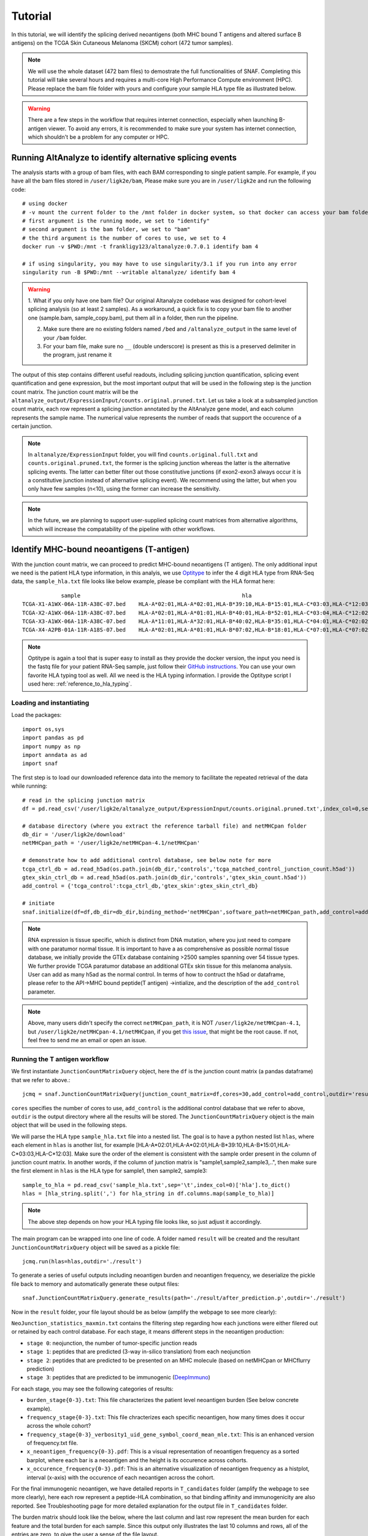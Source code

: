 Tutorial
==========

In this tutorial, we will identify the splicing derived neoantigens (both MHC bound T antigens and altered surface B antigens) on 
the TCGA Skin Cutaneous Melanoma (SKCM) cohort (472 tumor samples).

.. note::

    We will use the whole dataset (472 bam files) to demostrate the full functionalities of SNAF. Completing this tutorial will take several
    hours and requires a multi-core High Performance Compute environment (HPC). Please replace the bam file folder with yours and configure your sample 
    HLA type file as illustrated below.

.. warning::

    There are a few steps in the workflow that requires internet connection, especially when launching B-antigen viewer. To avoid any errors, it is recommended 
    to make sure your system has internet connection, which shouldn't be a problem for any computer or HPC.

Running AltAnalyze to identify alternative splicing events
-----------------------------------------------------------

The analysis starts with a group of bam files, with each BAM corresponding to single patient sample. For example, if you have all the bam files stored in ``/user/ligk2e/bam``,
Please make sure you are in ``/user/ligk2e`` and run the following code::

    # using docker
    # -v mount the current folder to the /mnt folder in docker system, so that docker can access your bam folder
    # first argument is the running mode, we set to "identify"
    # second argument is the bam folder, we set to "bam"
    # the third argument is the number of cores to use, we set to 4
    docker run -v $PWD:/mnt -t frankligy123/altanalyze:0.7.0.1 identify bam 4

    # if using singularity, you may have to use singularity/3.1 if you run into any error
    singularity run -B $PWD:/mnt --writable altanalyze/ identify bam 4

.. warning::


    1. What if you only have one bam file? Our original Altanalyze codebase was designed for cohort-level splicing analysis (so at least 2 samples). 
    As a workaround, a quick fix is to copy your bam file to another one (sample.bam, sample_copy.bam), put them all in a folder, then run the pipeline.

    2. Make sure there are no existing folders named ``/bed`` and ``/altanalyze_output`` in the same level of your ``/bam`` folder.

    3. For your bam file, make sure no ``__`` (double underscore) is present as this is a preserved delimiter in the program, just rename it


The output of this step contains different useful readouts, including splicing junction quantification, splicing event quantification and gene expression, but the most important output that will be used
in the following step is the junction count matrix. The junction count matrix will be the ``altanalyze_output/ExpressionInput/counts.original.pruned.txt``. Let us take a look at a subsampled junction count matrix, each row represent a splicing junction
annotated by the AltAnalyze gene model, and each column represents the sample name. The numerical value represents the number of reads that support the 
occurence of a certain junction. 

.. note::

    In ``altanalyze/ExpressionInput`` folder, you will find ``counts.original.full.txt`` and ``counts.original.pruned.txt``, the former is the splicing junction whereas the latter 
    is the alternative splicing events. The latter can better filter out those constitutive junctions (if exon2-exon3 always occur it is a constitutive junction instead of alternative splicing
    event). We recommend using the latter, but when you only have few samples (n<10), using the former can increase the sensitivity.

.. csv-table:: junction count matrix
    :file: ./_static/sample.csv
    :widths: 10,10,10,10,10,10,10,10,10,10,10
    :header-rows: 1

.. note::

    In the future, we are planning to support user-supplied splicing count matrices from alternative algorithms, which
    will increase the compatability of the pipeline with other workflows.

Identify MHC-bound neoantigens (T-antigen)
---------------------------------------------

With the junction count matrix, we can proceed to predict MHC-bound neoantigens (T antigen). The only additional input we need is
the patient HLA type information, in this analyis, we use `Optitype <https://github.com/FRED-2/OptiType>`_ to infer the 4 digit HLA type from RNA-Seq data, the ``sample_hla.txt`` file 
looks like below example, please be compliant with the HLA format here::

                sample	                                                hla
    TCGA-X1-A1WX-06A-11R-A38C-07.bed	HLA-A*02:01,HLA-A*02:01,HLA-B*39:10,HLA-B*15:01,HLA-C*03:03,HLA-C*12:03
    TCGA-X2-A1WX-06A-11R-A38C-07.bed	HLA-A*02:01,HLA-A*01:01,HLA-B*40:01,HLA-B*52:01,HLA-C*03:04,HLA-C*12:02
    TCGA-X3-A1WX-06A-11R-A38C-07.bed	HLA-A*11:01,HLA-A*32:01,HLA-B*40:02,HLA-B*35:01,HLA-C*04:01,HLA-C*02:02
    TCGA-X4-A2PB-01A-11R-A18S-07.bed	HLA-A*02:01,HLA-A*01:01,HLA-B*07:02,HLA-B*18:01,HLA-C*07:01,HLA-C*07:02

.. note::

    Optitype is again a tool that is super easy to install as they provide the docker version, the input you need is the fastq file 
    for your patient RNA-Seq sample, just follow their `GitHub instructions <https://github.com/FRED-2/OptiType>`_. You can use your 
    own favorite HLA typing tool as well. All we need is the HLA typing information. I provide the Optitype script I used here: :ref:`reference_to_hla_typing`.


Loading and instantiating
~~~~~~~~~~~~~~~~~~~~~~~~~~~~~

Load the packages::

    import os,sys
    import pandas as pd
    import numpy as np
    import anndata as ad
    import snaf

The first step is to load our downloaded reference data into the memory to facilitate the repeated retrieval of the data while running::

    # read in the splicing junction matrix
    df = pd.read_csv('/user/ligk2e/altanalyze_output/ExpressionInput/counts.original.pruned.txt',index_col=0,sep='\t')

    # database directory (where you extract the reference tarball file) and netMHCpan folder
    db_dir = '/user/ligk2e/download'  
    netMHCpan_path = '/user/ligk2e/netMHCpan-4.1/netMHCpan'

    # demonstrate how to add additional control database, see below note for more
    tcga_ctrl_db = ad.read_h5ad(os.path.join(db_dir,'controls','tcga_matched_control_junction_count.h5ad'))
    gtex_skin_ctrl_db = ad.read_h5ad(os.path.join(db_dir,'controls','gtex_skin_count.h5ad'))
    add_control = {'tcga_control':tcga_ctrl_db,'gtex_skin':gtex_skin_ctrl_db}

    # initiate
    snaf.initialize(df=df,db_dir=db_dir,binding_method='netMHCpan',software_path=netMHCpan_path,add_control=add_control)


.. note::

    RNA expression is tissue specific, which is distinct from DNA mutation, where you just need to compare with one paratumor normal tissue.
    It is important to have a as comprehensive as possible normal tissue database, we initially provide the GTEx database containing >2500 samples
    spanning over 54 tissue types. We further provide TCGA paratumor database an additional GTEx skin tissue for this melanoma analysis. User can 
    add as many h5ad as the normal control. In terms of how to contruct the h5ad or dataframe, please refer to the API->MHC bound peptide(T antigen)
    ->intialize, and the description of the ``add_control`` parameter.

.. note::

    Above, many users didn't specify the correct ``netMHCpan_path``, it is NOT ``/user/ligk2e/netMHCpan-4.1``, but ``/user/ligk2e/netMHCpan-4.1/netMHCpan``,
    if you get `this issue <https://github.com/frankligy/SNAF/issues/25>`_, that might be the root cause. If not, feel free to send me an email or open an issue.

Running the T antigen workflow
~~~~~~~~~~~~~~~~~~~~~~~~~~~~~~~

We first instantiate ``JunctionCountMatrixQuery`` object, here the ``df`` is the junction count matrix (a pandas dataframe) that we refer to above.::

    jcmq = snaf.JunctionCountMatrixQuery(junction_count_matrix=df,cores=30,add_control=add_control,outdir='result')

``cores`` specifies the number of cores to use, ``add_control`` is the additional control database that we refer to above, ``outdir`` is the output directory
where all the results will be stored. The ``JunctionCountMatrixQuery`` object is the main object that will be used in the following steps.

We will parse the HLA type ``sample_hla.txt`` file into a nested list. The goal  is to have a python nested list ``hlas``, where each element in 
``hlas`` is another list, for example [HLA-A*02:01,HLA-A*02:01,HLA-B*39:10,HLA-B*15:01,HLA-C*03:03,HLA-C*12:03].  Make sure the order of the element is consistent
with the sample order present in the column of junction count matrix. In another words, if the column of junction matrix is "sample1,sample2,sample3,..",
then make sure the first element in ``hlas`` is the HLA type for sample1, then sample2, sample3::

    sample_to_hla = pd.read_csv('sample_hla.txt',sep='\t',index_col=0)['hla'].to_dict()
    hlas = [hla_string.split(',') for hla_string in df.columns.map(sample_to_hla)]

.. note::

    The above step depends on how your HLA typing file looks like, so just adjust it accordingly.

The main program can be wrapped into one line of code. A folder named ``result`` will be created and the resultant ``JunctionCountMatrixQuery``
object will be saved as a pickle file::

    jcmq.run(hlas=hlas,outdir='./result')

To generate a series of useful outputs including neoantigen burden and neoantigen frequency, we deserialize the pickle file back to memory and automatically
generate these output files::

    snaf.JunctionCountMatrixQuery.generate_results(path='./result/after_prediction.p',outdir='./result')

Now in the ``result`` folder, your file layout should be as below (amplify the webpage to see more clearly):

.. image:: ./_static/T_result.png
    :height: 250px
    :width: 500px
    :align: center
    :target: target

``NeoJunction_statistics_maxmin.txt`` contains the filtering step regarding how each junctions were either filered out or retained by each control database. For each stage, it means different 
steps in the neoantigen production:

* ``stage 0``: neojunction, the number of tumor-specific junction reads
* ``stage 1``: peptides that are predicted (3-way in-silico translation) from each neojunction
* ``stage 2``: peptides that are predicted to be presented on an MHC molecule (based on netMHCpan or MHCflurry prediction)
* ``stage 3``: peptides that are predicted to be immunogenic (`DeepImmuno <https://academic.oup.com/bib/article/22/6/bbab160/6261914>`_)

For each stage, you may see the following categories of results:

* ``burden_stage{0-3}.txt``: This file characterizes the patient level neoantigen burden (See below concrete example).
* ``frequency_stage{0-3}.txt``: This file chracterizes each specific neoantigen, how many times does it occur across the whole cohort? 
* ``frequency_stage{0-3}_verbosity1_uid_gene_symbol_coord_mean_mle.txt``: This is an enhanced version of frequency.txt file.
* ``x_neoantigen_frequency{0-3}.pdf``: This is a visual representation of neoantigen frequency as a sorted barplot, where each bar is a neoantigen and the height is its occurence across cohorts.
* ``x_occurence_frequency{0-3}.pdf``: This is an alternative visualization of neoantigen frequency as a histplot, interval (x-axis) with the occurence of each neoantigen across the cohort.

For the final immunogenic neoantigen, we have detailed reports in ``T_candidates`` folder (amplify the webpage to see more clearly), here each row represent
a peptide-HLA combination, so that binding affinity and immunogenicity are also reported. See Troubleshooting page for more detailed explanation for the output file in 
``T_candidates`` folder.

.. image:: ./_static/T_result_candidates.png
    :height: 180px
    :width: 500px
    :align: center
    :target: target

The burden matrix should look like the below, where the last column and last row represent the mean burden for each feature and the total burden for each sample. Since this output only illustrates
the last 10 columns and rows, all of the entries are zero, to give the user a sense of the file layout.

.. csv-table:: burden matrix
    :file: ./_static/burden_stage2_sample.csv
    :widths: 10,10,10,10,10,10,10,10,10,10,10
    :header-rows: 1

Neoantigen frequency plot shows the distinctive pattern between shared neoantigens (left part) and unique neoantigens (right part).

.. image:: ./_static/neo_freq.png
    :height: 400px
    :width: 500px
    :align: center
    :target: target

Interface to proteomics validation
~~~~~~~~~~~~~~~~~~~~~~~~~~~~~~~~~~~~~~~

Now imagine we have a handful of predicted short-peptides that potentially can be therapeutically valuable targets, as a routine step, we definitely want to test
whether they are supported by public or in-house MS (either untargeted or targetted HLA-bound immunopeptidome) datasets. We provide a set of functions that can make 
this validation process easier.

First, we want to extract all candidate and write them into a fasta file, we iterate all the samples in a for loop, we remove the identical peptides, becasue same peptide can be generated from different junctions.
Next, we want to remove all peptides that are overlapping with human proteome, you can download any preferred human proteome database (UCSC or Uniprot), we provide
a reference fasta `human_uniprot_proteome.fasta` downloaded from Uniprot downloaded at Jan 2020, available at `SNAF GitHub <https://raw.githubusercontent.com/frankligy/SNAF/main/images/proteomics/human_proteome_uniprot.fasta>`_,
we chop them into 9 and 10 mers without duplicates. Then we remove overlapping candidates, all the above is like below::

    jcmq = snaf.JunctionCountMatrixQuery.deserialize('result/after_prediction.p')
    os.mkdir('./fasta')
    snaf.chop_normal_pep_db(fasta_path='../SNAF_ecosystem/snaf_aux/human_uniprot_proteome.fasta',output_path='./fasta/human_proteome_uniprot_9_10_mers_unique.fasta',mers=[9,10],allow_duplicates=False)
    for sample in df.columns:
        jcmq.show_neoantigen_as_fasta(outdir='./fasta',name='neoantigen_{}.fasta'.format(sample),stage=3,verbosity=1,contain_uid=True,sample=sample)
        snaf.remove_redundant('./fasta/neoantigen_{}.fasta'.format(sample),'./fasta/neoantigen_{}_unique.fasta'.format(sample))
        snaf.compare_two_fasta(fa1_path='./fasta/human_proteome_uniprot_9_10_mers_unique.fasta',
                            fa2_path='./fasta/neoantigen_{}_unique.fasta'.format(sample),outdir='./fasta',
                            write_unique2=True,prefix='{}_'.format(sample))

The above assume we want to validate the immunogenic neoantigens (stage 3) identified for each patients. You can certainly construct other fastq files
based on the SNAF-T output, and optionally use the auxiliary functions (``remove_redundant`` and ``compare_two_fasta``) to remove redundant peptides and overlapping peptides.

Usually, MS software requires a customized fasta database, you've already had that right now. Depending on which MS software you use, the configuration steps
can vary, but we recommend using `MaxQuant <https://www.maxquant.org/>`_ here which is highly regarded. MaxQuant requires to compile a configuration files called 
`mqpar.xml` which stores the setting for the search engine, we provide a programatical API to modify the config file based on different instrument, database and 
raw files you are using, below is using Thermo Orbitrap::

    dbs = ['/data/salomonis2/LabFiles/Frank-Li/neoantigen/MS/schuster/RNA/snaf_analysis/fasta/SRR5933726.Aligned.sortedByCoord.out.bed_unique2.fasta',
           '/data/salomonis2/LabFiles/Frank-Li/neoantigen/MS/human_uniprot_proteome.fasta']
    inputs = ['/data/salomonis2/LabFiles/Frank-Li/neoantigen/MS/schuster/MS/OvCa48/OvCa48_classI_Rep#1.raw',
              '/data/salomonis2/LabFiles/Frank-Li/neoantigen/MS/schuster/MS/OvCa48/OvCa48_classI_Rep#2.raw',
              '/data/salomonis2/LabFiles/Frank-Li/neoantigen/MS/schuster/MS/OvCa48/OvCa48_classI_Rep#3.raw']
    outdir = '/data/salomonis2/LabFiles/Frank-Li/neoantigen/MS/schuster/MS/OvCa48'
    snaf.proteomics.set_maxquant_configuration(base='mqpar.xml',dbs=dbs,n_threads=20,inputs=inputs,enzymes=None,enzyme_mode=5,protein_fdr=1,peptide_fdr=0.05,site_fdr=1,
                                               outdir=outdir,minPepLen=8,minPeptideLengthForUnspecificSearch=8,maxPeptideLengthForUnspecificSearch=25)

.. warning::

    For the above, even just one file path, please still use list. Second, please use absolute path to avoid maxquant error


Above, we need a base 'mqpar.xml' file to modify upon, we provide a few `base files <https://github.com/frankligy/SNAF/tree/main/maxquant>`_, if your 
MS raw files are not in these formats, you can either contact me or just follow the MaxQuant GUI instructions. A automatically generated configuration 
file (mqpar.xml) will be shown in the outdir that you specified. More information can be found in the :ref:`reference_to_proteomics`.

Visualization
~~~~~~~~~~~~~~~~~

A very important question users will want to ask is what splicing event produces a certain neoepitope? We provide a convenient plotting function to achieve this,
usually we want to first deserialize the resultant pickle object back to memory from last step::

    jcmq = snaf.JunctionCountMatrixQuery.deserialize('result/after_prediction.p')
    jcmq.visualize(uid='ENSG00000167291:E38.6-E39.1',sample='TCGA-DA-A1I1-06A-12R-A18U-07.bed',outdir='./result')

.. image:: ./_static/t_visual.png
    :height: 400px
    :width: 500px
    :align: center
    :target: target

It is also quite important to know the tumor specificity of each junction, which can be visualized in various ways as below::

    # interactive
    snaf.gtex_visual_combine_plotly(uid=uid,outdir='result_new/common',norm=False,tumor=df)
    # static
    dff = snaf.gtex_visual_combine(uid=uid,outdir='Frank_inspection',norm=False,tumor=df,group_by_tissue=False)

.. image:: ./_static/interactive.png
    :height: 300px
    :width: 500px
    :align: center
    :target: target

.. image:: ./_static/static.png
    :height: 400px
    :width: 500px
    :align: center
    :target: target


Survival Analysis
~~~~~~~~~~~~~~~~~~~~~~~

We download the TCGA SKCM survival data from `Xena browser <https://xenabrowser.net/datapages/?dataset=survival%2FSKCM_survival.txt&host=https%3A%2F%2Ftcga.xenahubs.net&removeHub=https%3A%2F%2Fxena.treehouse.gi.ucsc.edu%3A443>`_, 
we provide a convenient function to do a survival analyis using various stratification criteria, To use this function, we need a dataframe (survival) whose index is sample name, along with two columns one representing event (OS.death)
and one representing duration (OS.time). Another is burden, it is a pandas series with sample name as index, and neoantigen burden as values. The sample name needs
to be the same, that's why we need a few lines of code for parsing below::

    survival = pd.read_csv('TCGA-SKCM.survival.tsv',sep='\t',index_col=0)  # 463
    burden = pd.read_csv('result/burden_stage2.txt',sep='\t',index_col=0).loc['burden',:].iloc[:-1]  # 472
    burden.index = ['-'.join(sample.split('-')[0:4]) for sample in burden.index]
    # convenient function for survival, and save the output for whether a sample is in which group (high, low)
    burden_output, _ = snaf.survival_analysis(burden,survival,n=2,stratification_plot='result/stage2_stratify.pdf',survival_plot='result/stage2_survival.pdf')
    burden_output.to_csv('result/sample_to_burden_group.txt',sep='\t')


.. image:: ./_static/survival.png
    :height: 400px
    :width: 600px
    :align: center
    :target: target

We can also perform Cox regression analysis to see if the precense of a particular neoantigne is associated with survival or not, it can also be whether the 
presence of a neoantigen is associated with responding to immunotherapy or not, here the rename function is to convert the sample name from your ``freq`` file
to the sample name in ``survival`` file, the ``pea`` is the path to a file usually located at your ``altanalyze_output/AltResults/AlternativeOutput`` folder called
``Hs_RNASeq_top_alt_junctions-PSI_EventAnnotation.txt``, the mode is either ``binary`` or ``psi``, it dictates whether to just binarize (presence or absence) of 
a junction or use the junction presence level as well::

    snaf.downstream.survival_regression(freq='result_new/frequency_stage3_verbosity1_uid_gene_symbol_coord_mean_mle.txt',remove_quote=True,
                                        rename_func=lambda x:'-'.join(x.split('-')[:4]),survival='TCGA-SKCM.survival.tsv',
                                        pea='Hs_RNASeq_top_alt_junctions-PSI_EventAnnotation.txt',outdir='result_new/survival',mode='binary')

.. csv-table:: cox regression
    :file: ./_static/cox.csv
    :widths: 10,10,10,10,10,10
    :header-rows: 1


Differential Gene/Splicing Analysis and Gene Enrichment analysis
~~~~~~~~~~~~~~~~~~~~~~~~~~~~~~~~~~~~~~~~~~~~~~~~~~~~~~~~~~~~~~~~~~~~~

We can ask the questions, what are the differentially up-regulated or down-regulated genes and splicing events in high splicing burden patients compared to
low burden group. And even further, for those up-regulated genes, what are the enriched pathway/ontology for these genes.

To run differential gene or splicing analysis, we need to create a ``groups.txt`` file and a ``comps.txt`` file as below, both are tab delimited and
no header line, the groups file specifiy the label of each sample, third column is the label and the second column is just a numerical of the label, and the 
comps file is just one line with 1,tab,2,newline::

    # groups.task.txt file
    sample_1    1    high  
    sample_2    1    high
    sample_3    1    high
    ...        ...    ...
    sample_n    2     low 

    # comps.task.txt file
    1   2

Once you have these two files, you can run Differential anlaysis first using the docker again, for illustration purpose, imagine you copy the group file to 
the folder where ``altanalyze_output`` folder sits from first step, and you are now in this folder::

    # using singularity
    singularity run -B $PWD:/mnt --writable ./altanalyze/ DE altanalyze_output groups.txt  # differential gene 
    singularity run -B $PWD:/mnt --writable ./altanalyze/ DAS altanalyze_output groups.txt   # differential splicing

    # using docker
    docker run -v $PWD:/mnt frankligy123/altanalyze:0.7.0.1 DE altanalyze_output groups.txt  # differential gene 
    docker run -v $PWD:/mnt frankligy123/altanalyze:0.7.0.1 DAS altanalyze_output groups.txt   # differential splicing

After running that, your DEG results should be a file in ``altanalyze_output/ExpressionInput/DEGs-LogFold_0.0_adjp/GE.high_vs_low.txt``, the differential 
splicing results should be a file in ``altanalyze_output/AlternativeOutput/Events-dPSI_0.0_rawp/PSI.high_vs_low.txt``. Once you have those files, you can use the 
convenient visualization function to generate routine visualization::

    # plot volcano
    snaf.downstream.visualize_DEG_result('result_new/survival/DEGs-LogFold_0.0_adjp/GE.low_vs_high_mod.txt',up_cutoff=0.58,down_cutoff=-0.58,
                                          mode='static',outdir='result_new/survival',genes_to_highlight=['LST1','HCST','IL32','CD3D','S100A8','MZB1','IGLC4','ADAM10','ARFGEF2','MIB1','KIF3B','TNPO1','PTPN11','ANKRD52','TGFBR1'])

.. image:: ./_static/DEG.png
    :height: 400px
    :width: 600px
    :align: center
    :target: target

Further, you can examine the different splicing event types::

    # Event type difference
    psi = pd.read_csv('PSI.grow_vs_senes.txt',sep='\t',index_col=0)
    uid_in_exp = [':'.join(item.split('|')[0].split(':')[1:]) for item in psi.loc[(psi['dPSI']<0)&(psi['adjp']<0.05),:].index.tolist()]
    uid_in_ctl = [':'.join(item.split('|')[0].split(':')[1:]) for item in psi.loc[(psi['dPSI']>0)&(psi['adjp']<0.05),:].index.tolist()]
    snaf.plot_event_type(pea='Hs_RNASeq_top_alt_junctions-PSI_EventAnnotation.txt',uids={'exp':uid_in_exp,'ctl':uid_in_ctl},rel=True,outdir='./')

.. image:: ./_static/DAS.png
    :height: 400px
    :width: 600px
    :align: center
    :target: target


Finally, you can conduct gene enrichment analysis by first extract the top marker genes from your DE analysis above, we just need a ``gene_list.txt`` file as below::

    # gene_list.txt file
    gene1
    gene2
    ...
    gene_n

This will create a gene_list file to extract genes that fullfil the cutoffs you set, and write to the ``outdir`` you set, now for illustration purpose, 
imagine you copy the gene_list file to the folder where ``altanalyze_output`` folder sits from first step, and you are now in this folder::

    # using singularity
    singularity run -B $PWD:/mnt --writable ./altanalyze/ GO gene_list.txt

    # using docker
    docker run -v $PWD:/mnt frankligy123/altanalyze:0.7.0.1 GO gene_list.txt

You should have two folders, one called ``GO_Elite_result_BioMarkers`` and another called ``GO_Elite_result_GeneOntology``, the first one contains 
enriched biomarkers for cell type or published papers, second one contains enriched ontologies. The actual files are at ``GO_Elite_result_BioMarkers/GO-Elite_results/CompleteResults/ORA/archived-{time_stamp}/gene_list-BioMarkers.txt``
and ``GO_Elite_result_GeneOntology/GO-Elite_results/CompleteResults/ORA/archived-{time_stamp}/gene_list-GO.txt``, we again provide a visualization function::

    # plot enrichment
    snaf.downstream.visualize_GO_result(path_list=['result_new/survival/GO_Elite_result_BioMarkers/GO-Elite_results/CompleteResults/ORA/archived-20230528-192111/gene_list_up_in_low-BioMarkers.txt','result_new/survival/GO_Elite_result_GeneOntology/GO-Elite_results/CompleteResults/ORA/archived-20230528-192137/gene_list_up_in_low-GO.txt'],
                                        skiprows_list=[16,17],category_list=['Gene-Set Name','Ontology Name'],outdir='result_new/survival',
                                        mode='static',ontology_to_highlight={'Adult Peripheral Blood Activated T cell (PMID32214235 top 100)':'T cells','antigen binding':'antigen binding','complement activation':'Complement Activation','immune response':'immune response','humoral immune response':'humoral immune response'},ylims=(10e-85,10e-1))

.. image:: ./_static/GO.png
    :height: 400px
    :width: 600px
    :align: center
    :target: target


Mutation Association Analysis
~~~~~~~~~~~~~~~~~~~~~~~~~~~~~~~~~

We download the TCGA SKCM mutation data from `<Xena browser> <https://xenabrowser.net/datapages/?dataset=TCGA-SKCM.mutect2_snv.tsv&host=https%3A%2F%2Fgdc.xenahubs.net&removeHub=https%3A%2F%2Fxena.treehouse.gi.ucsc.edu%3A443>`_. We provide a convenient function to calculate all associations and plot them. To explain how
this function work, basically, it has two mode, ``compute`` mode is to compute the association between each gene mutation and neoantigen burden. ``plot`` mode
is to visualize selective genes as a side-by-side barplot. For ``compute`` mode, we need the burden file (again, a pandas series, same as described above in survival analysis),
and mutation, which is a dataframe whose index is sample name, and one column represents mutated gene. For ``plot`` mode, just need to specify a list of
genes to plot::

    mutation = pd.read_csv('TCGA-SKCM.mutect2_snv.tsv',sep='\t',index_col=0)  # 467 samples have mutations
    mutation = mutation.loc[mutation['filter']=='PASS',:]
    burden = pd.read_csv('result/burden_stage3.txt',sep='\t',index_col=0).loc['burden',:].iloc[:-1]  # 472
    burden.index = ['-'.join(sample.split('-')[0:4]) for sample in burden.index]
    # mutation convenience function, compute mode
    snaf.mutation_analysis(mode='compute',burden=burden,mutation=mutation,output='result/stage3_mutation.txt',gene_column='gene')
    # mutation convenience function, plot mode
    snaf.mutation_analysis(mode='plot',burden=burden,mutation=mutation,output='result/stage3_mutation_CAMKK2.pdf',genes_to_plot=['CAMKK2'])

.. csv-table:: mutation
    :file: ./_static/stage3_mutation_sample.csv
    :widths: 10,10,10,10
    :header-rows: 1

For a specific mutation ``CAMKK2``, which has been reported that the suppresses expression of this gene, which can increase ferroptosis efficacy and 
anti-PD1 immunotherapy (`paper link <https://pubmed.ncbi.nlm.nih.gov/34242660/>`_), we show that patients with mutated ``CAMKK2`` have higher 
neoantigen burden so that can explain why it lead to better immunotherapy efficacy.

.. image:: ./_static/mutation.png
    :height: 400px
    :width: 600px
    :align: center
    :target: target


Interactive Neoantigen Viewer
~~~~~~~~~~~~~~~~~~~~~~~~~~~~~~~~~~

Users can launch a dash interactive neoantigen viewer to visualize all the neoantigens based on their physiochemical properties and their motif
composition along with the source splicing junction. To achieve it, we first run a pre-processing step ``analyze_neoantigens`` to generate
some portable input file for the viewer, we need a file named ``shared_vs_unique_neoantigen_all.txt``. Be sure the specify the full name for this file,
also, the umap plot may take 10 seconds to load if you don't see it loads instantly::

    snaf.analyze_neoantigens(freq_path='result/frequency_stage2_verbosity1_uid.txt',junction_path='result/burden_stage0.txt',total_samples=2,outdir='result',mers=None,fasta=False)
    snaf.run_dash_T_antigen(input_abs_path='/data/salomonis2/LabFiles/Frank-Li/neoantigen/TCGA/SKCM/snaf_analysis/result/shared_vs_unique_neoantigen_all.txt')

.. image:: ./_static/t_viewer.png
    :height: 400px
    :width: 500px
    :align: center
    :target: target


Identify altered surface proteins (B-antigen)
-----------------------------------------------

As a separate workflow, the B-antigen pipeline aims to priotize the altered surface protein from abnormal splicing events.

Instantiating B pipeline
~~~~~~~~~~~~~~~~~~~~~~~~~~~~~~~

We should copy the first part of T antigen pipeline and add additional initialization step for surface antigen::

    import os,sys
    import pandas as pd
    import numpy as np
    import anndata as ad
    import snaf

    # copy the first part of T antigen pipeline

    # read in the splicing junction matrix
    df = pd.read_csv('/user/ligk2e/altanalyze_output/ExpressionInput/counts.original.pruned.txt',index_col=0,sep='\t')
    # database directory (where you extract the reference tarball file) and netMHCpan folder
    db_dir = '/user/ligk2e/download'
    netMHCpan_path = '/user/ligk2e/netMHCpan-4.1/netMHCpan'
    # demonstrate how to add additional control database, see below note for more
    tcga_ctrl_db = ad.read_h5ad(os.path.join(db_dir,'controls','tcga_matched_control_junction_count.h5ad'))
    gtex_skin_ctrl_db = ad.read_h5ad(os.path.join(db_dir,'controls','gtex_skin_count.h5ad'))
    add_control = {'tcga_control':tcga_ctrl_db,'gtex_skin':gtex_skin_ctrl_db}
    # initiate
    snaf.initialize(df=df,db_dir=db_dir,binding_method='netMHCpan',software_path=netMHCpan_path,add_control=add_control)

    # additional instantiation steps
    from snaf import surface
    surface.initialize(db_dir=db_dir)

Running the program
~~~~~~~~~~~~~~~~~~~~~~~~~

We first obtain the membrane splicing events::

    membrane_tuples = snaf.JunctionCountMatrixQuery.get_membrane_tuples(df,add_control=add_control,outdir='result_new/surface')

There are two modes for running B-pipeline, one is de novo prediction of full isoform from short-read, and validate those prediction by providing an additional long-read gtf.
Alternatively, you can use one of our internal pan-cancer long-read isoform database to predict the full-length isoform. The former is called ``short_read`` mode, the latter is called 
``long_read`` mode. The below referred gtf files can be downloaded from `this synapse folder <https://www.synapse.org/#!Synapse:syn32785802>`_::

    # short_read mode
    surface.run(uids=membrane_tuples,outdir='result_new/surface',prediction_mode='short_read',
                gtf=None,
                tmhmm=True,software_path='/data/salomonis2/LabFiles/Frank-Li/python3/TMHMM/tmhmm-2.0c/bin/tmhmm')
    surface.generate_full_results(outdir='result_new/surface',mode='short_read',
                                  freq_path='result_new/frequency_stage0_verbosity1_uid_gene_symbol_coord_mean_mle.txt',
                                  validation_gtf='/data/salomonis2/LabFiles/Frank-Li/neoantigen/TCGA/SKCM/snaf_analysis/SQANTI-all/collapse_isoforms_classification.filtered_lite.gtf')


    # long_read mode
    surface.run(uids=membrane_tuples,outdir='result_new/surface',prediction_mode='long_read',
                gtf='/data/salomonis2/LabFiles/Frank-Li/refactor/data/2021UHRRIsoSeq_SQANTI3_filtered.gtf',
                tmhmm=True,software_path='/data/salomonis2/LabFiles/Frank-Li/python3/TMHMM/tmhmm-2.0c/bin/tmhmm')
    surface.generate_full_results(outdir='result_new/surface',mode='long_read',
                                  freq_path='result_new/frequency_stage0_verbosity1_uid_gene_symbol_coord_mean_mle.txt',
                                  validation_gtf=None)

In your result folder, if running short_read mode, you will be able to get following results (amplify the webpage to see more clearly):

.. image:: ./_static/B_short_read.png
    :height: 280px
    :width: 500px
    :align: center
    :target: target

Different strigencies are explanined below:

* ``strigency 1``: The novel isoform needs to be absent in UniProt database
* ``strigency 2``: The novel isoform also needs to be a documented protein-coding gene
* ``strigency 3``: The novel isoform also needs to not be subjected to Nonsense Mediated Decay (NMD)
* ``strigency 4``: The novel isoform also needs to have long-read or EST support (as long as the novel junction present in full-length)
* ``strigency 5``: The novel isoform also needs to have long-read or EST support (whole ORF needs to be the same as full-length)

An output called ``candidates.txt`` is what we are looking for, to facilitate the inspection of the result, let's use the B antigen viewer shown below. Also, 
we automatically generate a more readable and publication-quality table for each category of candidates by using :ref:`reference_to_report_B_candidates`.

Particurly, a more human-readable results can be found in ``B_candidates`` folder, you should examine a file named ``sr_str3_report_None_False.txt`` which is a superset for other output,
``str`` controls the strigency, ``deletion/insertion/None`` indicate whether the candidate has deleted or inserted neo-epitope, None is the combination of both. ``False/True`` represents whether
the candidate will be extracellular or not, False is the superset of True.

.. warning::

    The prediction for extracellular and intracellular is subject to false prediction, due to complexity of altered topology.
    The program basically intersected the junction region with the documented extracellular regions, but for multiple Transmembrane protein with drastically
    disrupted topology, it is hard to precisely define. Further inspection using B-Viewer, Protter and Alphafold2 would be beneficial. 

The long-read mode output is similar and the file names should be self-explanable if you can follow the above clarificaitons. Basically you should be looking for
a file named ``lr_str3_report_None_False.txt`` for human readable result, and ``candidates_3_lr_None_False.txt`` for using B-antigen Viewer as shown below.

Interactive neoantigen viewer
~~~~~~~~~~~~~~~~~~~~~~~~~~~~~~~~~~~

Similar to T antigen, users can explore all the altered surface protein for B antigen, we need the ``pickle object`` and the ``candidates`` file,
importantly, please specify the full path to the python executable you use to run your python script, below using long_read mode result as an example::

    surface.run_dash_B_antigen(pkl='result/surface/surface_antigen_lr.p',candidates='result/surface/candidates_3_lr_None_False.txt',
                               prediction_mode='long_read',
                               python_executable='/data/salomonis2/LabFiles/Frank-Li/refactor/neo_env/bin/python3.7')

.. note::

    The reason for specifying python_executable is for using EmBoss Needleman global alignment REST API. As the REST API was provided 
    as a python script, I need the python executable full path to execute the script.

.. image:: ./_static/viewer_for_b.png
    :height: 400px
    :width: 600px
    :align: center
    :target: target


.. _reference_to_compatibility:

Compatibility (Gene Symbol & chromsome Coordinates & Genome Version)
-------------------------------------------------------

For some historical reasons, different RNA splicing pipeline (i.e. `AltAnalyze <http://www.altanalyze.org/>`_, `MAJIQ <https://majiq.biociphers.org/>`_, 
`rMATs <https://www.pnas.org/doi/10.1073/pnas.1419161111>`_, `LeafCutter <https://www.nature.com/articles/s41588-017-0004-9>`_, etc) use their own
gene model, meaning how they define and index gene and exon number. Hence, a splicing junction (chromsome coordinate like chr7:156999-176000) maybe 
reprensented in diverse annotation in different pipelines.

It is in our to-do list but also requires a lot of work to harmonize all the annotations, for now, we provide functions to convert AltAnalyze annotation
to the most generic representation, namely, ``gene symbol`` and ``chromosome coordinates``. It will be handled by two functions, :ref:`reference_to_add_gene_symbol` and :ref:`reference_to_add_chromsome_coordinate`.
And in the latest version, an enhanced version of frequency tables will be automatically generated. Below is just for illustration purpose.

Regarding the Genome Version, The best practice now is to use ``hg38 aligned bam`` file to run ``SNAF``, utilizing the richest and well-evaluated reference database 
we curated. Then users can use `liftover` program downloadable from UCSC genome browser to lift the junction coordinate from one to the other. From my experience,
despite certain false conversion, most of the time the conversion is very accurate.

Now let's take the output ``frequency_stage2_verbosity1_uid.txt`` as the example (most important thing is pandas dataframe index format)::

	                                              n_sample
    TQLSVPWRL,ENSG00000258017:E2.3-E2.6	                 470
    QIFESVSHF,ENSG00000198034:E8.4-E9.1	                 463
    MGSKRLTSL,ENSG00000241343:E2.2-E2.4	                 449
    HALLVYPTL,ENSG00000090581:E5.10-E5.24	             435
    QFADGRQSW,ENSG00000111843:E9.1-ENSG00000137210:E6.1	 433
    GIHPSKVVY,ENSG00000263809:E3.1-E4.1	                 432
    RPYLPVKVL,ENSG00000134330:E8.4-E9.1	                 432
    LPPPRLASV,ENSG00000090581:E5.10-E5.24	             428
    SSQVHLSHL,ENSG00000172053:E11.8-E11.11	             425

Let's add gene symbol to the dataframe::

    df = snaf.add_gene_symbol_frequency_table(df=df,remove_quote=True)

.. note:: 

    The ``remove_quote`` argument is due to the fact that in ``frequency.txt`` file, one column is the list of all sample names that contain
    the splicing neoantigen. The thing is, when such a list being re-read into the memory, sometimes a quotation will be added so that the data type
    become a string instead of list, which is not desirable, so if your df is read using ``pd.read_csv``, you need to set it as ``True``,
    otherwise, set it as ``False``.

The resultant will look like that::

    	                                             n_sample	                symbol
    TQLSVPWRL,ENSG00000258017:E2.3-E2.6	                470	               unknown_gene
    QIFESVSHF,ENSG00000198034:E8.4-E9.1	                463	                    RPS4X
    MGSKRLTSL,ENSG00000241343:E2.2-E2.4	                449	                   RPL36A
    HALLVYPTL,ENSG00000090581:E5.10-E5.24	            435	                    GNPTG
    QFADGRQSW,ENSG00000111843:E9.1-ENSG00000137210:E6.1	433	                   TMEM14C
    GIHPSKVVY,ENSG00000263809:E3.1-E4.1	                432	                unknown_gene
    RPYLPVKVL,ENSG00000134330:E8.4-E9.1	                432	                    IAH1
    LPPPRLASV,ENSG00000090581:E5.10-E5.24	            428	                   GNPTG
    SSQVHLSHL,ENSG00000172053:E11.8-E11.11	            425	                   QARS1

Let's add chromsome coorinates to the splicing junction annotation as well::

    df = snaf.add_coord_frequency_table(df=df,remove_quote=False)

Results look like this::

	                                                n_sample	           symbol	         coord
    TQLSVPWRL,ENSG00000258017:E2.3-E2.6	                  470	           unknown_gene	   chr12:49128207-49128627(+)
    QIFESVSHF,ENSG00000198034:E8.4-E9.1	                  463	               RPS4X	   chrX:72256054-72272640(-)
    MGSKRLTSL,ENSG00000241343:E2.2-E2.4	                  449	               RPL36A	   chrX:101391235-101391459(+)
    HALLVYPTL,ENSG00000090581:E5.10-E5.24	              435	               GNPTG	   chr16:1362320-1362452(+)
    QFADGRQSW,ENSG00000111843:E9.1-ENSG00000137210:E6.1	  433	              TMEM14C	   chr6:10728727-10756467(+)
    GIHPSKVVY,ENSG00000263809:E3.1-E4.1	                  432	            unknown_gene	chr17:8376104-8379796(-)
    RPYLPVKVL,ENSG00000134330:E8.4-E9.1	                  432	                IAH1	    chr2:9484550-9487456(+)
    LPPPRLASV,ENSG00000090581:E5.10-E5.24	              428	                GNPTG	    chr16:1362320-1362452(+)
    SSQVHLSHL,ENSG00000172053:E11.8-E11.11	              425	                QARS1	   chr3:49099853-49099994(-)










